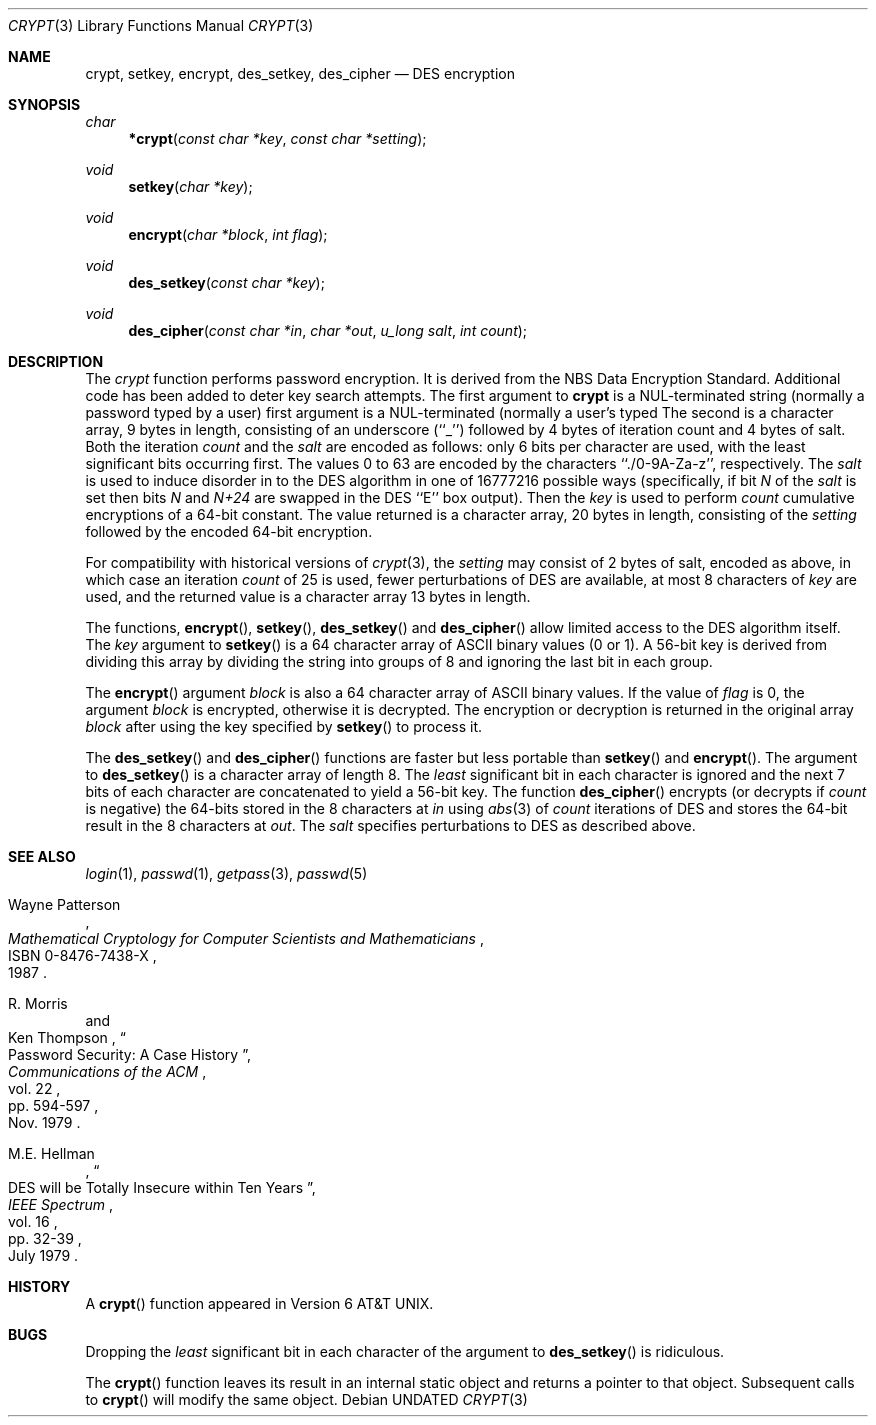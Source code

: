 .\" Copyright (c) 1989, 1991 The Regents of the University of California.
.\" All rights reserved.
.\"
.\" %sccs.include.redist.man%
.\"
.\"     @(#)crypt.3	6.3 (Berkeley) 04/19/91
.\"
.Dd 
.Dt CRYPT 3
.Os
.Sh NAME
.Nm crypt ,
.Nm setkey ,
.Nm encrypt ,
.Nm des_setkey ,
.Nm des_cipher
.Nd DES encryption
.Sh SYNOPSIS
.Ft char
.Fn *crypt "const char *key" "const char *setting"
.Ft void
.Fn setkey "char *key"
.Ft void
.Fn encrypt "char *block" "int flag"
.Ft void
.Fn des_setkey "const char *key"
.Ft void
.Fn des_cipher "const char *in" "char *out" "u_long salt" "int count"
.Sh DESCRIPTION
The
.Xr crypt
function
performs password encryption.
It is derived from the
.Tn NBS
Data Encryption Standard.
Additional code has been added to deter
key search attempts.
The first argument to
.Nm crypt
is
a
.Dv NUL Ns -terminated
string (normally a password typed by
a user)
first argument is a
.Dv NUL Ns -terminated
(normally a user's typed
The second is a character array, 9 bytes in length, consisting of an
underscore (``_'') followed by 4 bytes of iteration count and 4 bytes
of salt.
Both the iteration
.Fa count
and the 
.Fa salt
are encoded as follows: only 6 bits per character are used, with the least
significant bits occurring first.
The values 0 to 63 are encoded by the characters ``./0-9A-Za-z'',
respectively.
The
.Fa salt
is used to induce disorder in to the
.Tn DES
algorithm
in one of 16777216
possible ways
(specifically, if bit
.Em N
of the
.Ar salt
is set then bits
.Em N
and
.Em N+24
are swapped in the
.Tn DES
``E'' box output).
Then the
.Ar key
is used to perform
.Ar count
cumulative encryptions of a 64-bit constant.
The value returned is a character array, 20 bytes in length, consisting
of the
.Ar setting
followed by the encoded 64-bit encryption.
.Pp
For compatibility with historical versions of
.Xr crypt 3 ,
the
.Ar setting
may consist of 2 bytes of salt, encoded as above, in which case an
iteration
.Ar count
of 25 is used, fewer perturbations of
.Tn DES
are available, at most 8
characters of
.Ar key
are used, and the returned value is a character array 13 bytes in length.
.Pp
The
functions,
.Fn encrypt ,
.Fn setkey ,
.Fn des_setkey
and
.Fn des_cipher
allow limited access to the
.Tn DES
algorithm itself.
The
.Ar key
argument to
.Fn setkey
is a 64 character array of
.Tn ASCII
binary values (0 or 1).
A 56-bit key is derived from dividing this array by dividing the string
into groups of 8 and ignoring the last bit in each group.
.Pp
The
.Fn encrypt
argument
.Fa block
is also a 64 character array of
.Tn ASCII
binary values.
If the value of
.Fa flag
is 0,
the argument
.Fa block
is encrypted, otherwise it
is decrypted.
The encryption or decryption is returned in the original
array
.Fa block
after using the
key specified
by
.Fn setkey
to process it.
.Pp
The
.Fn des_setkey
and
.Fn des_cipher
functions are faster but less portable than
.Fn setkey
and
.Fn encrypt .
The argument to
.Fn des_setkey
is a character array of length 8.
The
.Em least
significant bit in each character is ignored and the next 7 bits of each
character are concatenated to yield a 56-bit key.
The function
.Fn des_cipher
encrypts (or decrypts if
.Fa count
is negative) the 64-bits stored in the 8 characters at
.Fa in
using
.Xr abs 3
of
.Fa count
iterations of
.Tn DES
and stores the 64-bit result in the 8 characters at
.Fa out .
The
.Fa salt
specifies perturbations to
.Tn DES
as described above.
.Sh SEE ALSO
.Xr login 1 ,
.Xr passwd 1 ,
.Xr getpass 3 ,
.Xr passwd 5
.Rs
.%T "Mathematical Cryptology for Computer Scientists and Mathematicians"
.%A Wayne Patterson
.%D 1987
.%N ISBN 0-8476-7438-X
.Re
.Rs
.%T "Password Security: A Case History"
.%A R. Morris
.%A Ken Thompson
.%J "Communications of the ACM"
.%V vol. 22
.%P pp. 594-597
.%D Nov. 1979
.Re
.Rs
.%T "DES will be Totally Insecure within Ten Years"
.%A M.E. Hellman
.%J "IEEE Spectrum"
.%V vol. 16
.%P pp. 32-39
.%D July 1979
.Re
.Sh HISTORY
A
.Fn crypt
function appeared in
.At v6 .
.Sh BUGS
Dropping the
.Em least
significant bit in each character of the argument to
.Fn des_setkey
is ridiculous.
.Pp
The
.Fn crypt
function leaves its result in an internal static object and returns
a pointer to that object. Subsequent calls to
.Fn crypt
will modify the same object.
